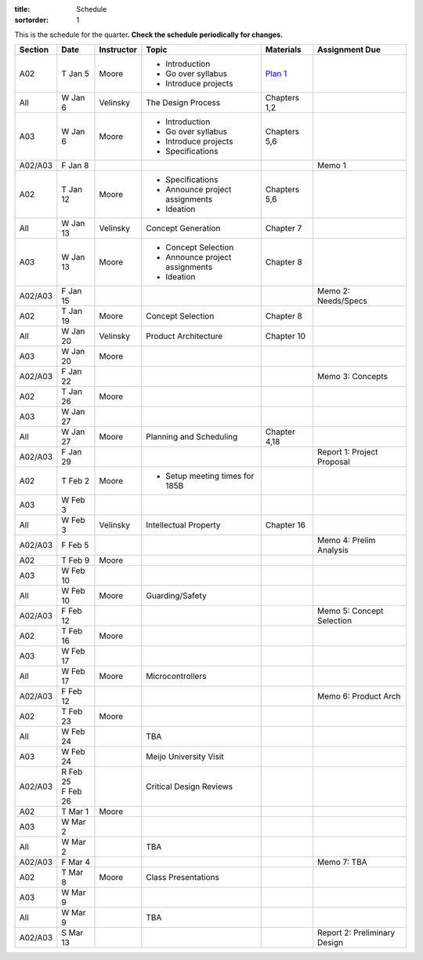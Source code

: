 :title: Schedule
:sortorder: 1

This is the schedule for the quarter. **Check the schedule periodically for
changes.**

=======  ==========  ==========  ====================================  =============  =====
Section  Date        Instructor  Topic                                 Materials      Assignment Due
=======  ==========  ==========  ====================================  =============  =====
A02      T Jan 5     Moore       - Introduction                        `Plan 1`_
                                 - Go over syllabus
                                 - Introduce projects
-------  ----------  ----------  ------------------------------------  -------------  -----
All      W Jan 6     Velinsky    The Design Process                    Chapters 1,2
-------  ----------  ----------  ------------------------------------  -------------  -----
A03      W Jan 6     Moore       - Introduction                        Chapters 5,6
                                 - Go over syllabus
                                 - Introduce projects
                                 - Specifications
-------  ----------  ----------  ------------------------------------  -------------  -----
A02/A03  F Jan 8                                                                      Memo 1
-------  ----------  ----------  ------------------------------------  -------------  -----
A02      T Jan 12    Moore       - Specifications                      Chapters 5,6
                                 - Announce project assignments
                                 - Ideation
-------  ----------  ----------  ------------------------------------  -------------  -----
All      W Jan 13    Velinsky    Concept Generation                    Chapter 7
-------  ----------  ----------  ------------------------------------  -------------  -----
A03      W Jan 13    Moore       - Concept Selection                   Chapter 8
                                 - Announce project assignments
                                 - Ideation
-------  ----------  ----------  ------------------------------------  -------------  -----
A02/A03  F Jan 15                                                                     Memo 2: Needs/Specs
-------  ----------  ----------  ------------------------------------  -------------  -----
A02      T Jan 19    Moore       Concept Selection                     Chapter 8
-------  ----------  ----------  ------------------------------------  -------------  -----
All      W Jan 20    Velinsky    Product Architecture                  Chapter 10
-------  ----------  ----------  ------------------------------------  -------------  -----
A03      W Jan 20    Moore
-------  ----------  ----------  ------------------------------------  -------------  -----
A02/A03  F Jan 22                                                                     Memo 3: Concepts
-------  ----------  ----------  ------------------------------------  -------------  -----
| A02    | T Jan 26  Moore
| A03    | W Jan 27
-------  ----------  ----------  ------------------------------------  -------------  -----
All      W Jan 27    Moore       Planning and Scheduling               Chapter 4,18
-------  ----------  ----------  ------------------------------------  -------------  -----
A02/A03  F Jan 29                                                                     Report 1: Project Proposal
-------  ----------  ----------  ------------------------------------  -------------  -----
| A02    | T Feb 2   Moore       - Setup meeting times for 185B
| A03    | W Feb 3
-------  ----------  ----------  ------------------------------------  -------------  -----
All      W Feb 3     Velinsky    Intellectual Property                 Chapter 16
-------  ----------  ----------  ------------------------------------  -------------  -----
A02/A03  F Feb 5                                                                      Memo 4: Prelim Analysis
-------  ----------  ----------  ------------------------------------  -------------  -----
| A02    | T Feb 9   Moore
| A03    | W Feb 10
-------  ----------  ----------  ------------------------------------  -------------  -----
All      W Feb 10    Moore       Guarding/Safety
-------  ----------  ----------  ------------------------------------  -------------  -----
A02/A03  F Feb 12                                                                     Memo 5: Concept Selection
-------  ----------  ----------  ------------------------------------  -------------  -----
| A02    | T Feb 16  Moore
| A03    | W Feb 17
-------  ----------  ----------  ------------------------------------  -------------  -----
All      W Feb 17    Moore       Microcontrollers
-------  ----------  ----------  ------------------------------------  -------------  -----
A02/A03  F Feb 12                                                                     Memo 6: Product Arch
-------  ----------  ----------  ------------------------------------  -------------  -----
A02      T Feb 23    Moore
-------  ----------  ----------  ------------------------------------  -------------  -----
All      W Feb 24                TBA
-------  ----------  ----------  ------------------------------------  -------------  -----
A03      W Feb 24                Meijo University Visit
-------  ----------  ----------  ------------------------------------  -------------  -----
A02/A03  | R Feb 25              Critical Design Reviews
         | F Feb 26
-------  ----------  ----------  ------------------------------------  -------------  -----
| A02    | T Mar 1   Moore
| A03    | W Mar 2
-------  ----------  ----------  ------------------------------------  -------------  -----
All      W Mar 2                 TBA
-------  ----------  ----------  ------------------------------------  -------------  -----
A02/A03  F Mar 4                                                                      Memo 7: TBA
-------  ----------  ----------  ------------------------------------  -------------  -----
| A02    | T Mar 8   Moore       Class Presentations
| A03    | W Mar 9
-------  ----------  ----------  ------------------------------------  -------------  -----
All      W Mar 9                 TBA
-------  ----------  ----------  ------------------------------------  -------------  -----
A02/A03  S Mar 13                                                                     Report 2: Preliminary Design
=======  ==========  ==========  ====================================  =============  =====

.. _Plan 1: {filename}/pages/lesson-plans/plan-01.rst
